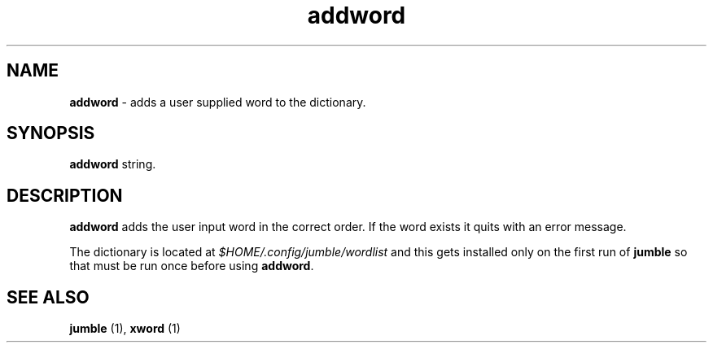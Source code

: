 .TH "addword" 1 "2015-10-10" "User Manual"


.SH NAME

.P
\fBaddword\fR \- adds a user supplied word to the dictionary.

.SH SYNOPSIS

.P
\fBaddword\fR string.

.SH DESCRIPTION

.P
\fBaddword\fR adds the user input word in the correct order. If the word
exists it quits with an error message.

.P
The dictionary is located at \fI$HOME/.config/jumble/wordlist\fR and this
gets installed only on the first run of \fBjumble\fR so that must be run
once before using \fBaddword\fR.

.SH SEE ALSO

.P
\fBjumble\fR (1), \fBxword\fR (1)

.\" man code generated by txt2tags 2.6 (http://txt2tags.org)
.\" cmdline: txt2tags -t man addword.t2t
